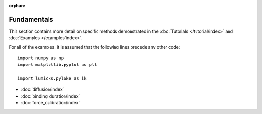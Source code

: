 :orphan:

Fundamentals
============

This section contains more detail on specific methods demonstrated in the :doc:`Tutorials </tutorial/index>` and :doc:`Examples </examples/index>`.

For all of the examples, it is assumed that the following lines precede any other code::

    import numpy as np
    import matplotlib.pyplot as plt

    import lumicks.pylake as lk

- :doc:`diffusion/index`
- :doc:`binding_duration/index`
- :doc:`force_calibration/index`
